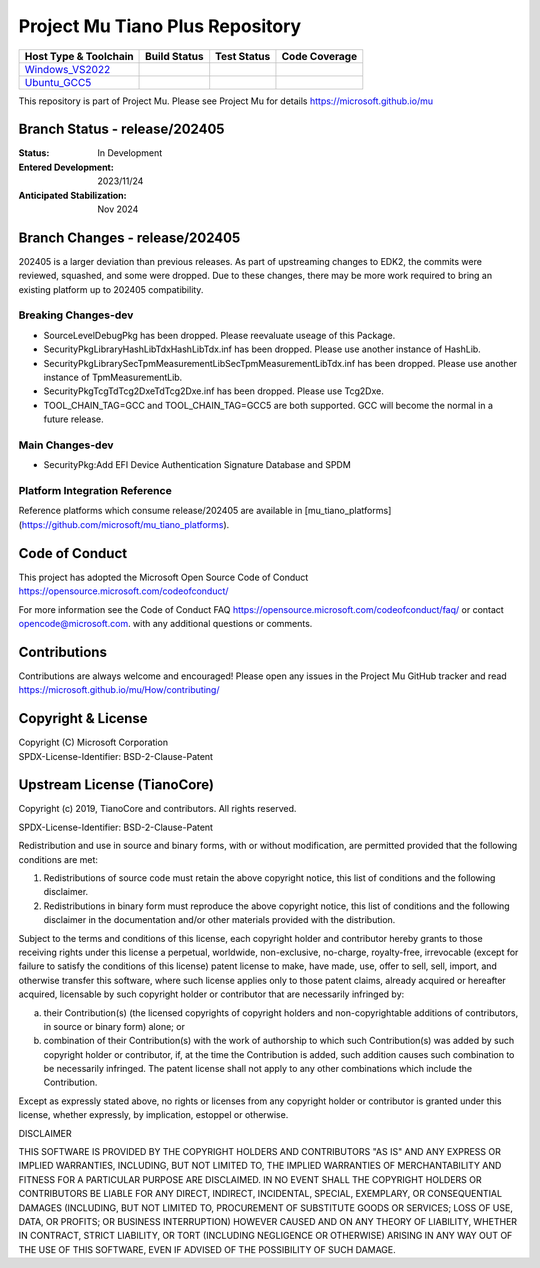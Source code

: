 ================================
Project Mu Tiano Plus Repository
================================

============================= ================= =============== ===================
 Host Type & Toolchain        Build Status      Test Status     Code Coverage
============================= ================= =============== ===================
Windows_VS2022_               |WindowsCiBuild|  |WindowsCiTest| |WindowsCiCoverage|
Ubuntu_GCC5_                  |UbuntuCiBuild|   |UbuntuCiTest|  |UbuntuCiCoverage|
============================= ================= =============== ===================

This repository is part of Project Mu.  Please see Project Mu for details https://microsoft.github.io/mu

Branch Status - release/202405
==============================

:Status:
  In Development

:Entered Development:
  2023/11/24

:Anticipated Stabilization:
  Nov 2024

Branch Changes - release/202405
===============================

202405 is a larger deviation than previous releases. As part of upstreaming changes to EDK2, the commits were reviewed, squashed, and some were dropped.
Due to these changes, there may be more work required to bring an existing platform up to 202405 compatibility. 

Breaking Changes-dev
--------------------
- SourceLevelDebugPkg has been dropped. Please reevaluate useage of this Package.
- SecurityPkg\Library\HashLibTdx\HashLibTdx.inf has been dropped. Please use another instance of HashLib.
- SecurityPkg\Library\SecTpmMeasurementLib\SecTpmMeasurementLibTdx.inf has been dropped. Please use another instance of TpmMeasurementLib.
- SecurityPkg\Tcg\TdTcg2Dxe\TdTcg2Dxe.inf has been dropped. Please use Tcg2Dxe. 
- TOOL_CHAIN_TAG=GCC and TOOL_CHAIN_TAG=GCC5 are both supported. GCC will become the normal in a future release.

Main Changes-dev
----------------
- SecurityPkg:Add EFI Device Authentication Signature Database and SPDM

Platform Integration Reference
----------------
Reference platforms which consume release/202405 are available in [mu_tiano_platforms](https://github.com/microsoft/mu_tiano_platforms).

Code of Conduct
===============

This project has adopted the Microsoft Open Source Code of Conduct https://opensource.microsoft.com/codeofconduct/

For more information see the Code of Conduct FAQ https://opensource.microsoft.com/codeofconduct/faq/
or contact `opencode@microsoft.com <mailto:opencode@microsoft.com>`_. with any additional questions or comments.

Contributions
=============

Contributions are always welcome and encouraged!
Please open any issues in the Project Mu GitHub tracker and read https://microsoft.github.io/mu/How/contributing/


Copyright & License
===================

| Copyright (C) Microsoft Corporation
| SPDX-License-Identifier: BSD-2-Clause-Patent

Upstream License (TianoCore)
============================

Copyright (c) 2019, TianoCore and contributors.  All rights reserved.

SPDX-License-Identifier: BSD-2-Clause-Patent

Redistribution and use in source and binary forms, with or without
modification, are permitted provided that the following conditions are met:

1. Redistributions of source code must retain the above copyright notice,
   this list of conditions and the following disclaimer.

2. Redistributions in binary form must reproduce the above copyright notice,
   this list of conditions and the following disclaimer in the documentation
   and/or other materials provided with the distribution.

Subject to the terms and conditions of this license, each copyright holder
and contributor hereby grants to those receiving rights under this license
a perpetual, worldwide, non-exclusive, no-charge, royalty-free, irrevocable
(except for failure to satisfy the conditions of this license) patent
license to make, have made, use, offer to sell, sell, import, and otherwise
transfer this software, where such license applies only to those patent
claims, already acquired or hereafter acquired, licensable by such copyright
holder or contributor that are necessarily infringed by:

(a) their Contribution(s) (the licensed copyrights of copyright holders and
    non-copyrightable additions of contributors, in source or binary form)
    alone; or

(b) combination of their Contribution(s) with the work of authorship to
    which such Contribution(s) was added by such copyright holder or
    contributor, if, at the time the Contribution is added, such addition
    causes such combination to be necessarily infringed. The patent license
    shall not apply to any other combinations which include the
    Contribution.

Except as expressly stated above, no rights or licenses from any copyright
holder or contributor is granted under this license, whether expressly, by
implication, estoppel or otherwise.

DISCLAIMER

THIS SOFTWARE IS PROVIDED BY THE COPYRIGHT HOLDERS AND CONTRIBUTORS "AS IS"
AND ANY EXPRESS OR IMPLIED WARRANTIES, INCLUDING, BUT NOT LIMITED TO, THE
IMPLIED WARRANTIES OF MERCHANTABILITY AND FITNESS FOR A PARTICULAR PURPOSE
ARE DISCLAIMED. IN NO EVENT SHALL THE COPYRIGHT HOLDERS OR CONTRIBUTORS BE
LIABLE FOR ANY DIRECT, INDIRECT, INCIDENTAL, SPECIAL, EXEMPLARY, OR
CONSEQUENTIAL DAMAGES (INCLUDING, BUT NOT LIMITED TO, PROCUREMENT OF
SUBSTITUTE GOODS OR SERVICES; LOSS OF USE, DATA, OR PROFITS; OR BUSINESS
INTERRUPTION) HOWEVER CAUSED AND ON ANY THEORY OF LIABILITY, WHETHER IN
CONTRACT, STRICT LIABILITY, OR TORT (INCLUDING NEGLIGENCE OR OTHERWISE)
ARISING IN ANY WAY OUT OF THE USE OF THIS SOFTWARE, EVEN IF ADVISED OF THE
POSSIBILITY OF SUCH DAMAGE.

.. ===================================================================
.. This is a bunch of directives to make the README file more readable
.. ===================================================================

.. CoreCI

.. _Windows_VS2022: https://dev.azure.com/projectmu/mu/_build/latest?definitionId=55&&branchName=release%2F202405
.. |WindowsCiBuild| image:: https://dev.azure.com/projectmu/mu/_apis/build/status/CI/Mu%20Tiano%20Plus%20CI%20VS2019?branchName=release%2F202405
.. |WindowsCiTest| image:: https://img.shields.io/azure-devops/tests/projectmu/mu/55.svg
.. |WindowsCiCoverage| image:: https://img.shields.io/badge/coverage-coming_soon-blue

.. _Ubuntu_GCC5: https://dev.azure.com/projectmu/mu/_build/latest?definitionId=56&branchName=release%2F202405
.. |UbuntuCiBuild| image:: https://dev.azure.com/projectmu/mu/_apis/build/status/CI/Mu%20Tiano%20Plus%20CI%20Ubuntu%20GCC5?branchName=release%2F202405
.. |UbuntuCiTest| image:: https://img.shields.io/azure-devops/tests/projectmu/mu/56.svg
.. |UbuntuCiCoverage| image:: https://img.shields.io/badge/coverage-coming_soon-blue
